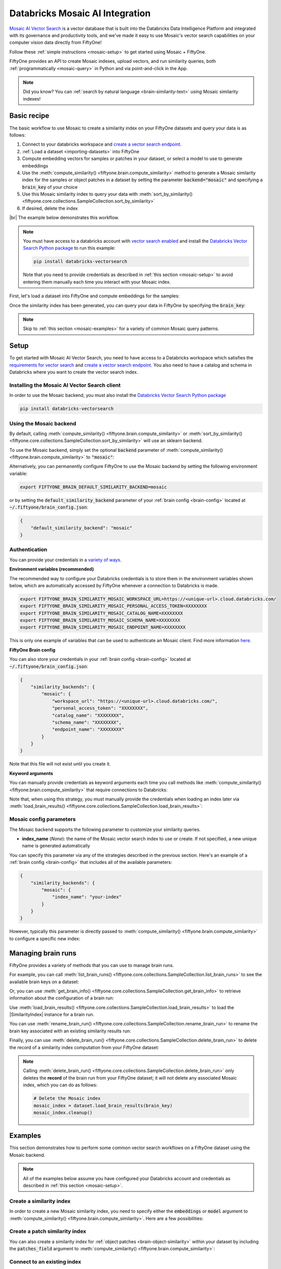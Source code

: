 .. _mosaic-integration:

Databricks Mosaic AI Integration
================================

.. default-role:: code

`Mosaic AI Vector Search <https://docs.databricks.com/en/generative-ai/vector-search.html>`_ is 
a vector database that is built into the Databricks Data Intelligence Platform and integrated 
with its governance and productivity tools, and we've made it easy to
use Mosaic's vector search capabilities on your computer vision data
directly from FiftyOne!

Follow these :ref:`simple instructions <mosaic-setup>` to get started
using Mosaic + FiftyOne.

FiftyOne provides an API to create Mosaic indexes, upload vectors, and
run similarity queries, both :ref:`programmatically <mosaic-query>` in
Python and via point-and-click in the App.

.. note::

    Did you know? You can
    :ref:`search by natural language <brain-similarity-text>` using
    Mosaic similarity indexes!

.. image:: /images/brain/brain-image-similarity.gif
   :alt: image-similarity
   :align: center

.. _mosaic-basic-recipe:

Basic recipe
____________

The basic workflow to use Mosaic to create a similarity index on your
FiftyOne datasets and query your data is as follows:

1)  Connect to your databricks workspace and `create a vector search endpoint <https://docs.databricks.com/en/generative-ai/create-query-vector-search.html#create-a-vector-search-endpoint>`_.

2)  :ref:`Load a dataset <importing-datasets>` into FiftyOne

3)  Compute embedding vectors for samples or patches in your dataset, or select
    a model to use to generate embeddings

4)  Use the :meth:`compute_similarity() <fiftyone.brain.compute_similarity>`
    method to generate a Mosaic similarity index for the samples or
    object patches in a dataset by setting the parameter
    `backend="mosaic"` and specifying a `brain_key` of your choice

5)  Use this Mosaic similarity index to query your data with
    :meth:`sort_by_similarity() <fiftyone.core.collections.SampleCollection.sort_by_similarity>`

6) If desired, delete the index

|br|
The example below demonstrates this workflow.

.. note::

    You must have access to a databricks account with 
    `vector search enabled <https://docs.databricks.com/en/generative-ai/vector-search.html#requirements>`_
    and install the
    `Databricks Vector Search Python package <https://api-docs.databricks.com/python/vector-search/databricks.vector_search.html>`_
    to run this example:

    .. code-block:: shell

        pip install databricks-vectorsearch

    Note that you need to provide credentials as described in :ref:`this section <mosaic-setup>`
    to avoid entering them manually each time you interact with your
    Mosaic index.

First, let's load a dataset into FiftyOne and compute embeddings for the samples:

.. code-block:: python
    :linenos:

    import fiftyone as fo
    import fiftyone.brain as fob
    import fiftyone.zoo as foz

    # Step 1: Load your data into FiftyOne
    dataset = foz.load_zoo_dataset("quickstart")

    # Steps 2 and 3: Compute embeddings and create a similarity index
    mosaic_index = fob.compute_similarity(
        dataset,
        brain_key="mosaic_index",
        backend="mosaic",
    )

Once the similarity index has been generated, you can query your data in FiftyOne
by specifying the `brain_key`:

.. code-block:: python
    :linenos:

    # Step 4: Query your data
    query = dataset.first().id  # query by sample ID
    view = dataset.sort_by_similarity(
        query,
        brain_key="mosaic_index",
        k=10,  # limit to 10 most similar samples
    )

    # Step 5 (optional): Cleanup

    # Delete the Mosaic index
    mosaic_index.cleanup()

    # Delete run record from FiftyOne
    dataset.delete_brain_run("mosaic_index")

.. note::

    Skip to :ref:`this section <mosaic-examples>` for a variety of
    common Mosaic query patterns.

.. _mosaic-setup:

Setup
_____

To get started with Mosaic AI Vector Search, you need to have access to a Databricks workspace which satisfies the 
`requirements for vector search <https://docs.databricks.com/en/generative-ai/vector-search.html#requirements>`_
and `create a vector search endpoint <https://docs.databricks.com/en/generative-ai/create-query-vector-search.html#create-a-vector-search-endpoint>`_. 
You also need to have a catalog and schema in Databricks where you want to create the vector search index.


Installing the Mosaic AI Vector Search client
-----------------------------------

In order to use the Mosaic backend, you must also install the
`Databricks Vector Search Python package <https://api-docs.databricks.com/python/vector-search/databricks.vector_search.html>`_

.. code-block:: shell

    pip install databricks-vectorsearch

Using the Mosaic backend
-------------------------------

By default, calling
:meth:`compute_similarity() <fiftyone.brain.compute_similarity>` or
:meth:`sort_by_similarity() <fiftyone.core.collections.SampleCollection.sort_by_similarity>`
will use an sklearn backend.

To use the Mosaic backend, simply set the optional `backend` parameter of
:meth:`compute_similarity() <fiftyone.brain.compute_similarity>` to
`"mosaic"`:

.. code:: python
    :linenos:

    import fiftyone.brain as fob

    fob.compute_similarity(..., backend="mosaic", ...)

Alternatively, you can permanently configure FiftyOne to use the Mosaic
backend by setting the following environment variable:

.. code-block:: shell

    export FIFTYONE_BRAIN_DEFAULT_SIMILARITY_BACKEND=mosaic

or by setting the `default_similarity_backend` parameter of your
:ref:`brain config <brain-config>` located at `~/.fiftyone/brain_config.json`:

.. code-block:: json

    {
        "default_similarity_backend": "mosaic"
    }

Authentication
--------------

You can provide your credentials in a
`variety of ways <https://docs.databricks.com/en/generative-ai/vector-search.html#data-protection-and-authentication>`_.

**Environment variables (recommended)**

The recommended way to configure your Databricks credentials is to store
them in the environment variables shown below, which are automatically accessed
by FiftyOne whenever a connection to Databricks is made.

.. code-block:: shell

    export FIFTYONE_BRAIN_SIMILARITY_MOSAIC_WORKSPACE_URL=https://<unique-url>.cloud.databricks.com/
    export FIFTYONE_BRAIN_SIMILARITY_MOSAIC_PERSONAL_ACCESS_TOKEN=XXXXXXXX
    export FIFTYONE_BRAIN_SIMILARITY_MOSAIC_CATALOG_NAME=XXXXXXXX
    export FIFTYONE_BRAIN_SIMILARITY_MOSAIC_SCHEMA_NAME=XXXXXXXX
    export FIFTYONE_BRAIN_SIMILARITY_MOSAIC_ENDPOINT_NAME=XXXXXXXX

This is only one example of variables that can be used to authenticate an
Mosaic client. Find more information
`here. <https://docs.databricks.com/en/generative-ai/vector-search.html#data-protection-and-authentication>`_

**FiftyOne Brain config**

You can also store your credentials in your :ref:`brain config <brain-config>`
located at `~/.fiftyone/brain_config.json`:

.. code-block:: json

    {
        "similarity_backends": {
            "mosaic": {
                "workspace_url": "https://<unique-url>.cloud.databricks.com/",
                "personal_access_token": "XXXXXXXX",
                "catalog_name": "XXXXXXXX",
                "schema_name": "XXXXXXXX",
                "endpoint_name": "XXXXXXXX"
            }
        }
    }

Note that this file will not exist until you create it.

**Keyword arguments**

You can manually provide credentials as keyword arguments each time you call
methods like :meth:`compute_similarity() <fiftyone.brain.compute_similarity>`
that require connections to Databricks:

.. code:: python
    :linenos:

    import fiftyone.brain as fob

    mosaic_index = fob.compute_similarity(
        ...
        backend="mosaic",
        brain_key="mosaic_index",
        workspace_url = "https://<unique-url>.cloud.databricks.com/",
        personal_access_token = "XXXXXXXX",
        catalog_name = "XXXXXXXX", 
        schema_name = "XXXXXXXX",
        endpoint_name = "XXXXXXXX"
    )

Note that, when using this strategy, you must manually provide the credentials
when loading an index later via
:meth:`load_brain_results() <fiftyone.core.collections.SampleCollection.load_brain_results>`:

.. code:: python
    :linenos:

    mosaic_index = dataset.load_brain_results(
        "mosaic_index",
        workspace_url = "https://<unique-url>.cloud.databricks.com/",
        personal_access_token = "XXXXXXXX",
        catalog_name = "XXXXXXXX", 
        schema_name = "XXXXXXXX",
        endpoint_name = "XXXXXXXX"
    )

.. _mosaic-config-parameters:

Mosaic config parameters
-------------------------------

The Mosaic backend supports the following parameter
to customize your similarity queries. 

-   **index_name** (*None*): the name of the Mosaic vector search index
    to use or create. If not specified, a new unique name is generated automatically

You can specify this parameter via any of the strategies described in the
previous section. Here's an example of a :ref:`brain config <brain-config>`
that includes all of the available parameters:

.. code-block:: json

    {
        "similarity_backends": {
            "mosaic": {
                "index_name": "your-index"
            }
        }
    }

However, typically this parameter is directly passed to
:meth:`compute_similarity() <fiftyone.brain.compute_similarity>` to configure
a specific new index:

.. code:: python
    :linenos:

    mosaic_index = fob.compute_similarity(
        ...
        backend="mosaic",
        brain_key="mosaic_index",
        index_name="your-index",
    )

.. _mosaic-managing-brain-runs:

Managing brain runs
___________________

FiftyOne provides a variety of methods that you can use to manage brain runs.

For example, you can call
:meth:`list_brain_runs() <fiftyone.core.collections.SampleCollection.list_brain_runs>`
to see the available brain keys on a dataset:

.. code:: python
    :linenos:

    import fiftyone.brain as fob

    # List all brain runs
    dataset.list_brain_runs()

    # Only list similarity runs
    dataset.list_brain_runs(type=fob.Similarity)

    # Only list specific similarity runs
    dataset.list_brain_runs(
        type=fob.Similarity,
        patches_field="ground_truth",
        supports_prompts=True,
    )

Or, you can use
:meth:`get_brain_info() <fiftyone.core.collections.SampleCollection.get_brain_info>`
to retrieve information about the configuration of a brain run:

.. code:: python
    :linenos:

    info = dataset.get_brain_info(brain_key)
    print(info)

Use :meth:`load_brain_results() <fiftyone.core.collections.SampleCollection.load_brain_results>`
to load the |SimilarityIndex| instance for a brain run.

You can use
:meth:`rename_brain_run() <fiftyone.core.collections.SampleCollection.rename_brain_run>`
to rename the brain key associated with an existing similarity results run:

.. code:: python
    :linenos:

    dataset.rename_brain_run(brain_key, new_brain_key)

Finally, you can use
:meth:`delete_brain_run() <fiftyone.core.collections.SampleCollection.delete_brain_run>`
to delete the record of a similarity index computation from your FiftyOne
dataset:

.. code:: python
    :linenos:

    dataset.delete_brain_run(brain_key)

.. note::

    Calling
    :meth:`delete_brain_run() <fiftyone.core.collections.SampleCollection.delete_brain_run>`
    only deletes the **record** of the brain run from your FiftyOne dataset; it
    will not delete any associated Mosaic index, which you can do as
    follows:

    .. code:: python

        # Delete the Mosaic index
        mosaic_index = dataset.load_brain_results(brain_key)
        mosaic_index.cleanup()

.. _mosaic-examples:

Examples
________

This section demonstrates how to perform some common vector search workflows on
a FiftyOne dataset using the Mosaic backend.

.. note::

    All of the examples below assume you have configured your Databricks account and 
    credentials as described in :ref:`this section <mosaic-setup>`.

.. _mosaic-new-similarity-index:

Create a similarity index
-------------------------

In order to create a new Mosaic similarity index, you need to specify
either the `embeddings` or `model` argument to
:meth:`compute_similarity() <fiftyone.brain.compute_similarity>`. Here are a few
possibilities:

.. code:: python
    :linenos:

    import fiftyone as fo
    import fiftyone.brain as fob
    import fiftyone.zoo as foz

    dataset = foz.load_zoo_dataset("quickstart")
    model_name = "clip-vit-base32-torch"
    model = foz.load_zoo_model(model_name)
    brain_key = "mosaic_index"

    # Option 1: Compute embeddings on the fly from model name
    fob.compute_similarity(
        dataset,
        model=model_name,
        backend="mosaic",
        brain_key=brain_key,
    )

    # Option 2: Compute embeddings on the fly from model instance
    fob.compute_similarity(
        dataset,
        model=model,
        backend="mosaic",
        brain_key=brain_key,
    )

    # Option 3: Pass pre-computed embeddings as a numpy array
    embeddings = dataset.compute_embeddings(model)
    fob.compute_similarity(
        dataset,
        embeddings=embeddings,
        backend="mosaic",
        brain_key=brain_key,
    )

    # Option 4: Pass pre-computed embeddings by field name
    dataset.compute_embeddings(model, embeddings_field="embeddings")
    fob.compute_similarity(
        dataset,
        embeddings="embeddings",
        backend="mosaic",
        brain_key=brain_key,
    )

.. _mosaic-patch-similarity-index:

Create a patch similarity index
-------------------------------

You can also create a similarity index for
:ref:`object patches <brain-object-similarity>` within your dataset by
including the `patches_field` argument to
:meth:`compute_similarity() <fiftyone.brain.compute_similarity>`:

.. code:: python
    :linenos:

    import fiftyone as fo
    import fiftyone.brain as fob
    import fiftyone.zoo as foz

    dataset = foz.load_zoo_dataset("quickstart")

    fob.compute_similarity(
        dataset,
        patches_field="ground_truth",
        model="clip-vit-base32-torch",
        backend="mosaic",
        brain_key="mosaic_patches",
    )

.. _mosaic-connect-to-existing-index:

Connect to an existing index
----------------------------

If you have already created a Mosaic index storing the embedding vectors
for the samples or patches in your dataset, you can connect to it by passing
the `index_name` to
:meth:`compute_similarity() <fiftyone.brain.compute_similarity>`:

.. code:: python
    :linenos:

    import fiftyone as fo
    import fiftyone.brain as fob
    import fiftyone.zoo as foz

    dataset = foz.load_zoo_dataset("quickstart")

    fob.compute_similarity(
        dataset,
        model="clip-vit-base32-torch",      # zoo model used (if applicable)
        embeddings=False,                   # don't compute embeddings
        index_name="your-index",            # the existing Mosaic index
        brain_key="mosaic_index",
        backend="mosaic",
    )

.. _mosaic-add-remove-embeddings:

Add/remove embeddings from an index
-----------------------------------

You can use
:meth:`add_to_index() <fiftyone.brain.similarity.SimilarityIndex.add_to_index>`
and
:meth:`remove_from_index() <fiftyone.brain.similarity.SimilarityIndex.remove_from_index>`
to add and remove embeddings from an existing Mosaic index, respectively.

These methods can come in handy if you modify your FiftyOne dataset and need
to update the Mosaic index to reflect these changes:

.. code:: python
    :linenos:

    import numpy as np

    import fiftyone as fo
    import fiftyone.brain as fob
    import fiftyone.zoo as foz

    dataset = foz.load_zoo_dataset("quickstart")

    mosaic_index = fob.compute_similarity(
        dataset,
        model="clip-vit-base32-torch",
        brain_key="mosaic_index",
        backend="mosaic",
    )
    print(mosaic_index.total_index_size)  # 200

    view = dataset.take(10)
    ids = view.values("id")

    # Delete 10 samples from a dataset
    dataset.delete_samples(view)

    # Delete the corresponding vectors from the index
    mosaic_index.remove_from_index(sample_ids=ids)

    # Add 20 samples to a dataset
    samples = [fo.Sample(filepath="tmp%d.jpg" % i) for i in range(20)]
    sample_ids = dataset.add_samples(samples)

    # Add corresponding embeddings to the index
    embeddings = np.random.rand(20, 512)
    mosaic_index.add_to_index(embeddings, sample_ids)

    print(mosaic_index.total_index_size)  # 210

.. _mosaic-get-embeddings:

Retrieve embeddings from an index
---------------------------------

You can use
:meth:`get_embeddings() <fiftyone.brain.similarity.SimilarityIndex.get_embeddings>`
to retrieve embeddings from a Mosaic index by ID:

.. code:: python
    :linenos:

    import fiftyone as fo
    import fiftyone.brain as fob
    import fiftyone.zoo as foz

    dataset = foz.load_zoo_dataset("quickstart")

    mosaic_index = fob.compute_similarity(
        dataset,
        model="clip-vit-base32-torch",
        brain_key="mosaic_index",
        backend="mosaic",
    )

    # Retrieve embeddings for the entire dataset
    ids = dataset.values("id")
    embeddings, sample_ids, _ = mosaic_index.get_embeddings(sample_ids=ids)
    print(embeddings.shape)  # (200, 512)
    print(sample_ids.shape)  # (200,)

    # Retrieve embeddings for a view
    ids = dataset.take(10).values("id")
    embeddings, sample_ids, _ = mosaic_index.get_embeddings(sample_ids=ids)
    print(embeddings.shape)  # (10, 512)
    print(sample_ids.shape)  # (10,)

.. _mosaic-query:

Querying a Mosaic index
------------------------------

You can query a Mosaic index by appending a
:meth:`sort_by_similarity() <fiftyone.core.collections.SampleCollection.sort_by_similarity>`
stage to any dataset or view. The query can be any of the following:

*   An ID (sample or patch)
*   A query vector of same dimension as the index
*   A list of IDs (samples or patches)
*   A text prompt (if :ref:`supported by the model <brain-similarity-text>`)

.. code:: python
    :linenos:

    import numpy as np

    import fiftyone as fo
    import fiftyone.brain as fob
    import fiftyone.zoo as foz

    dataset = foz.load_zoo_dataset("quickstart")

    fob.compute_similarity(
        dataset,
        model="clip-vit-base32-torch",
        brain_key="mosaic_index",
        backend="mosaic",
    )

    # Query by vector
    query = np.random.rand(512)  # matches the dimension of CLIP embeddings
    view = dataset.sort_by_similarity(query, k=10, brain_key="mosaic_index")

    # Query by sample ID
    query = dataset.first().id
    view = dataset.sort_by_similarity(query, k=10, brain_key="mosaic_index")

    # Query by a list of IDs
    query = [dataset.first().id, dataset.last().id]
    view = dataset.sort_by_similarity(query, k=10, brain_key="mosaic_index")

    # Query by text prompt
    query = "a photo of a dog"
    view = dataset.sort_by_similarity(query, k=10, brain_key="mosaic_index")

.. note::

    Performing a similarity search on a |DatasetView| will **only** return
    results from the view; if the view contains samples that were not included
    in the index, they will never be included in the result.

    This means that you can index an entire |Dataset| once and then perform
    searches on subsets of the dataset by
    :ref:`constructing views <using-views>` that contain the images of
    interest.

.. _mosaic-access-client:

Accessing the Mosaic client
----------------------------------

You can use the `client` property of a Mosaic index to directly access
the underlying Mosaic client instance and use its methods as desired:

.. code:: python
    :linenos:

    import fiftyone as fo
    import fiftyone.brain as fob
    import fiftyone.zoo as foz

    dataset = foz.load_zoo_dataset("quickstart")

    mosaic_index = fob.compute_similarity(
        dataset,
        model="clip-vit-base32-torch",
        brain_key="mosaic_index",
        backend="mosaic",
    )

    mosaic_client = mosaic_index.client
    print(mosaic_client)

.. _mosaic-advanced-usage:

Advanced usage
--------------

As :ref:`previously mentioned <mosaic-config-parameters>`, you can
customize your Mosaic indexes by providing optional parameters to
:meth:`compute_similarity() <fiftyone.brain.compute_similarity>`.

Here's an example of creating a similarity index backed by a customized
Mosaic index. Just for fun, we'll specify a custom index name and populate 
the index for only a subset of our dataset:

.. code:: python
    :linenos:

    import fiftyone as fo
    import fiftyone.brain as fob
    import fiftyone.zoo as foz

    dataset = foz.load_zoo_dataset("quickstart")

    # Create a custom Mosaic index
    mosaic_index = fob.compute_similarity(
        dataset,
        model="clip-vit-base32-torch",
        embeddings=False,  # we'll add embeddings below
        brain_key="mosaic_index",
        backend="mosaic",
        index_name="custom-quickstart-index",
    )

    # Add embeddings for a subset of the dataset
    view = dataset.take(10)
    embeddings, sample_ids, _ = mosaic_index.compute_embeddings(view)
    mosaic_index.add_to_index(embeddings, sample_ids)
